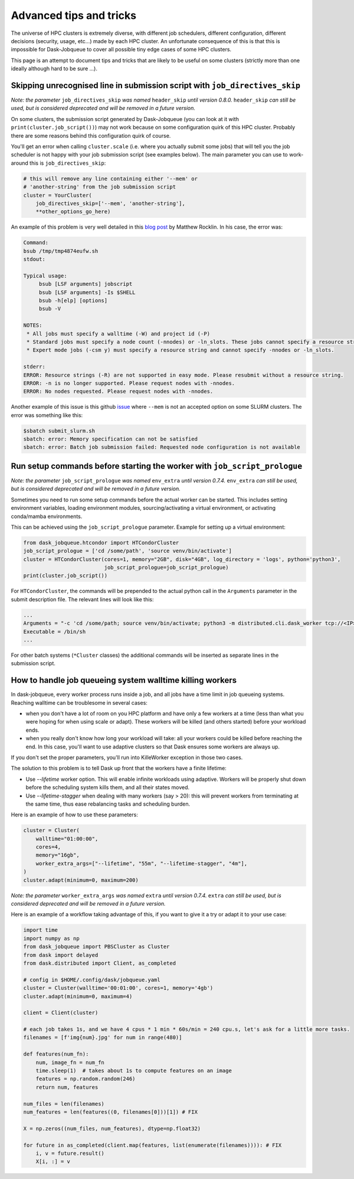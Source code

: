 Advanced tips and tricks
========================

The universe of HPC clusters is extremely diverse, with different job
schedulers, different configuration, different decisions (security, usage, etc...)
made by each HPC cluster. An unfortunate consequence of this is that this is
impossible for Dask-Jobqueue to cover all possible tiny edge cases of some HPC
clusters.

This page is an attempt to document tips and tricks that are likely to be useful
on some clusters (strictly more than one ideally although hard to be sure ...).

Skipping unrecognised line in submission script with ``job_directives_skip``
----------------------------------------------------------------------------

*Note: the parameter* ``job_directives_skip`` *was named* ``header_skip`` *until version 0.8.0.* ``header_skip`` *can still
be used, but is considered deprecated and will be removed in a future version.*

On some clusters, the submission script generated by Dask-Jobqueue (you can look
at it with ``print(cluster.job_script())``) may not work
because on some configuration quirk of this HPC cluster. Probably there are
some reasons behind this configuration quirk of course.

You'll get an error when calling ``cluster.scale`` (i.e. where you actually
submit some jobs) that will tell you the job scheduler is not happy with your
job submission script (see examples below). The main parameter you can use to
work-around this is ``job_directives_skip``:

.. code-block:: python

   # this will remove any line containing either '--mem' or
   # 'another-string' from the job submission script
   cluster = YourCluster(
       job_directives_skip=['--mem', 'another-string'],
       **other_options_go_here)


An example of this problem is very well detailed in this `blog post
<https://blog.dask.org/2019/08/28/dask-on-summit#invalid-operations-in-the-job-script>`_
by Matthew Rocklin. In his case, the error was:

.. code-block:: text

   Command:
   bsub /tmp/tmp4874eufw.sh
   stdout:
   
   Typical usage:
   	bsub [LSF arguments] jobscript
   	bsub [LSF arguments] -Is $SHELL
   	bsub -h[elp] [options]
   	bsub -V
   
   NOTES:
    * All jobs must specify a walltime (-W) and project id (-P)
    * Standard jobs must specify a node count (-nnodes) or -ln_slots. These jobs cannot specify a resource string (-R).
    * Expert mode jobs (-csm y) must specify a resource string and cannot specify -nnodes or -ln_slots.
   
   stderr:
   ERROR: Resource strings (-R) are not supported in easy mode. Please resubmit without a resource string.
   ERROR: -n is no longer supported. Please request nodes with -nnodes.
   ERROR: No nodes requested. Please request nodes with -nnodes.

Another example of this issue is this github `issue
<https://github.com/dask/dask-jobqueue/issues/238>`_ where ``--mem`` is not an
accepted option on some SLURM clusters. The error was something like this:

.. code-block:: text

  $sbatch submit_slurm.sh
  sbatch: error: Memory specification can not be satisfied
  sbatch: error: Batch job submission failed: Requested node configuration is not available

Run setup commands before starting the worker with ``job_script_prologue``
--------------------------------------------------------------------------

*Note: the parameter* ``job_script_prologue`` *was named* ``env_extra`` *until version 0.7.4.* ``env_extra`` *can still
be used, but is considered deprecated and will be removed in a future version.*

Sometimes you need to run some setup commands before the actual worker can be started. This includes
setting environment variables, loading environment modules, sourcing/activating a virtual environment,
or activating conda/mamba environments.

This can be achieved using the ``job_script_prologue`` parameter. Example for setting up a virtual environment:

.. code-block:: python

   from dask_jobqueue.htcondor import HTCondorCluster
   job_script_prologue = ['cd /some/path', 'source venv/bin/activate']
   cluster = HTCondorCluster(cores=1, memory="2GB", disk="4GB", log_directory = 'logs', python='python3',
                             job_script_prologue=job_script_prologue)
   print(cluster.job_script())

For ``HTCondorCluster``, the commands will be prepended to the actual python call in the ``Arguments``
parameter in the submit description file. The relevant lines will look like this:

.. code-block:: text

   ...
   Arguments = "-c 'cd /some/path; source venv/bin/activate; python3 -m distributed.cli.dask_worker tcp://<IP>:<PORT> --nthreads 1 --memory-limit 2.00GB --name dummy-name --nanny --death-timeout 60'"
   Executable = /bin/sh
   ...

For other batch systems (``*Cluster`` classes) the additional commands will be inserted as separate lines
in the submission script.


How to handle job queueing system walltime killing workers
----------------------------------------------------------

In dask-jobqueue, every worker process runs inside a job, and all jobs have a time limit in job queueing systems.
Reaching walltime can be troublesome in several cases:

- when you don't have a lot of room on you HPC platform and have only a few workers at a time 
  (less than what you were hoping for when using scale or adapt). These workers will be 
  killed (and others started) before your workload ends.
- when you really don't know how long your workload will take: all your workers could be 
  killed before reaching the end. In this case, you'll want to use adaptive clusters so 
  that Dask ensures some workers are always up.

If you don't set the proper parameters, you'll run into KilleWorker exception in those two cases.

The solution to this problem is to tell Dask up front that the workers have a finite lifetime:

- Use `--lifetime` worker option. This will enable infinite workloads using adaptive. 
  Workers will be properly shut down before the scheduling system kills them, and all their states moved.
- Use `--lifetime-stagger` when dealing with many workers (say > 20): this will prevent workers from 
  terminating at the same time, thus ease rebalancing tasks and scheduling burden.

Here is an example of how to use these parameters:

.. code-block:: python

    cluster = Cluster(
        walltime="01:00:00",
        cores=4,
        memory="16gb",
        worker_extra_args=["--lifetime", "55m", "--lifetime-stagger", "4m"],
    )
    cluster.adapt(minimum=0, maximum=200)

*Note: the parameter* ``worker_extra_args`` *was named* ``extra`` *until version 0.7.4.* ``extra`` *can still
be used, but is considered deprecated and will be removed in a future version.*

Here is an example of a workflow taking advantage of this, if you want to give it a try or adapt it to your use case:

.. code-block:: python

    import time
    import numpy as np
    from dask_jobqueue import PBSCluster as Cluster
    from dask import delayed
    from dask.distributed import Client, as_completed

    # config in $HOME/.config/dask/jobqueue.yaml
    cluster = Cluster(walltime='00:01:00', cores=1, memory='4gb')
    cluster.adapt(minimum=0, maximum=4)

    client = Client(cluster)

    # each job takes 1s, and we have 4 cpus * 1 min * 60s/min = 240 cpu.s, let's ask for a little more tasks.
    filenames = [f'img{num}.jpg' for num in range(480)]

    def features(num_fn):
        num, image_fn = num_fn
        time.sleep(1)  # takes about 1s to compute features on an image
        features = np.random.random(246)
        return num, features

    num_files = len(filenames)
    num_features = len(features((0, filenames[0]))[1]) # FIX

    X = np.zeros((num_files, num_features), dtype=np.float32)

    for future in as_completed(client.map(features, list(enumerate(filenames)))): # FIX
        i, v = future.result()
        X[i, :] = v


